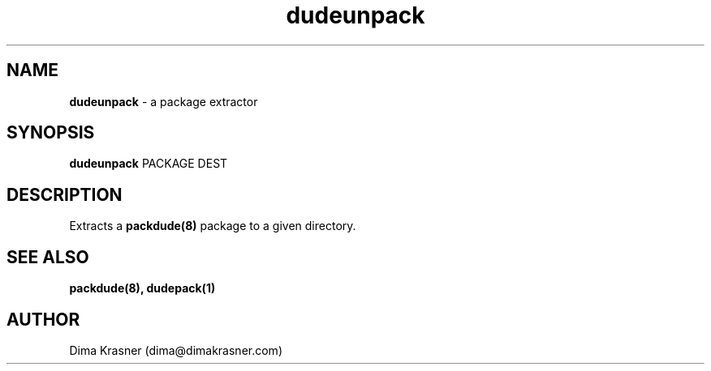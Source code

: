 .TH dudeunpack 1
.SH NAME
.B dudeunpack
\- a package extractor
.SH SYNOPSIS
.B dudeunpack
PACKAGE DEST
.SH DESCRIPTION
Extracts a
.B packdude(8)
package to a given directory.
.SH "SEE ALSO"
.B packdude(8), dudepack(1)
.SH AUTHOR
Dima Krasner (dima@dimakrasner.com)

